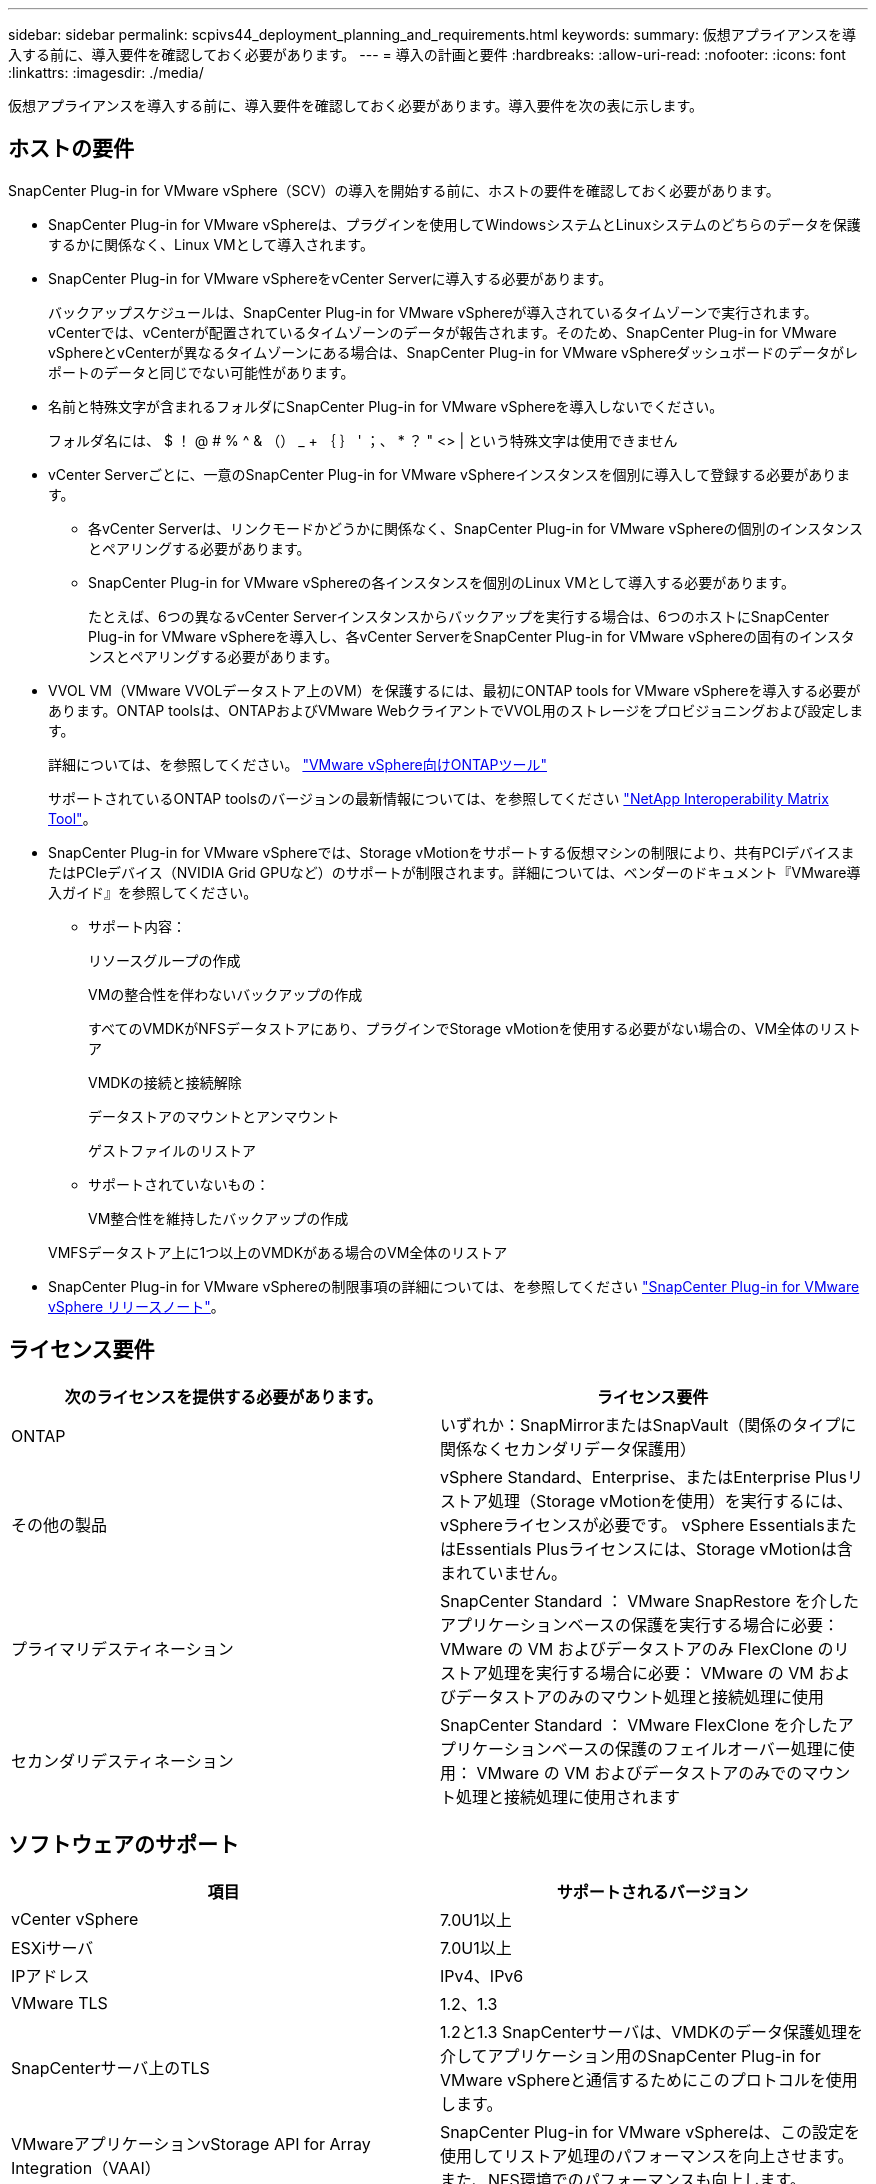 ---
sidebar: sidebar 
permalink: scpivs44_deployment_planning_and_requirements.html 
keywords:  
summary: 仮想アプライアンスを導入する前に、導入要件を確認しておく必要があります。 
---
= 導入の計画と要件
:hardbreaks:
:allow-uri-read: 
:nofooter: 
:icons: font
:linkattrs: 
:imagesdir: ./media/


[role="lead"]
仮想アプライアンスを導入する前に、導入要件を確認しておく必要があります。導入要件を次の表に示します。



== ホストの要件

SnapCenter Plug-in for VMware vSphere（SCV）の導入を開始する前に、ホストの要件を確認しておく必要があります。

* SnapCenter Plug-in for VMware vSphereは、プラグインを使用してWindowsシステムとLinuxシステムのどちらのデータを保護するかに関係なく、Linux VMとして導入されます。
* SnapCenter Plug-in for VMware vSphereをvCenter Serverに導入する必要があります。
+
バックアップスケジュールは、SnapCenter Plug-in for VMware vSphereが導入されているタイムゾーンで実行されます。 vCenterでは、vCenterが配置されているタイムゾーンのデータが報告されます。そのため、SnapCenter Plug-in for VMware vSphereとvCenterが異なるタイムゾーンにある場合は、SnapCenter Plug-in for VMware vSphereダッシュボードのデータがレポートのデータと同じでない可能性があります。

* 名前と特殊文字が含まれるフォルダにSnapCenter Plug-in for VMware vSphereを導入しないでください。
+
フォルダ名には、 $ ！ @ # % ^ & （） _ + ｛ ｝ ' ；、 * ？ " <> | という特殊文字は使用できません

* vCenter Serverごとに、一意のSnapCenter Plug-in for VMware vSphereインスタンスを個別に導入して登録する必要があります。
+
** 各vCenter Serverは、リンクモードかどうかに関係なく、SnapCenter Plug-in for VMware vSphereの個別のインスタンスとペアリングする必要があります。
** SnapCenter Plug-in for VMware vSphereの各インスタンスを個別のLinux VMとして導入する必要があります。
+
たとえば、6つの異なるvCenter Serverインスタンスからバックアップを実行する場合は、6つのホストにSnapCenter Plug-in for VMware vSphereを導入し、各vCenter ServerをSnapCenter Plug-in for VMware vSphereの固有のインスタンスとペアリングする必要があります。



* VVOL VM（VMware VVOLデータストア上のVM）を保護するには、最初にONTAP tools for VMware vSphereを導入する必要があります。ONTAP toolsは、ONTAPおよびVMware WebクライアントでVVOL用のストレージをプロビジョニングおよび設定します。
+
詳細については、を参照してください。 https://docs.netapp.com/us-en/ontap-tools-vmware-vsphere/index.html["VMware vSphere向けONTAPツール"^]

+
サポートされているONTAP toolsのバージョンの最新情報については、を参照してください https://imt.netapp.com/matrix/imt.jsp?components=121034;&solution=1517&isHWU&src=IMT["NetApp Interoperability Matrix Tool"^]。

* SnapCenter Plug-in for VMware vSphereでは、Storage vMotionをサポートする仮想マシンの制限により、共有PCIデバイスまたはPCIeデバイス（NVIDIA Grid GPUなど）のサポートが制限されます。詳細については、ベンダーのドキュメント『VMware導入ガイド』を参照してください。
+
** サポート内容：
+
リソースグループの作成

+
VMの整合性を伴わないバックアップの作成

+
すべてのVMDKがNFSデータストアにあり、プラグインでStorage vMotionを使用する必要がない場合の、VM全体のリストア

+
VMDKの接続と接続解除

+
データストアのマウントとアンマウント

+
ゲストファイルのリストア

** サポートされていないもの：
+
VM整合性を維持したバックアップの作成

+
VMFSデータストア上に1つ以上のVMDKがある場合のVM全体のリストア



* SnapCenter Plug-in for VMware vSphereの制限事項の詳細については、を参照してください link:scpivs44_release_notes.html["SnapCenter Plug-in for VMware vSphere リリースノート"^]。




== ライセンス要件

|===
| 次のライセンスを提供する必要があります。 | ライセンス要件 


| ONTAP | いずれか：SnapMirrorまたはSnapVault（関係のタイプに関係なくセカンダリデータ保護用） 


| その他の製品 | vSphere Standard、Enterprise、またはEnterprise Plusリストア処理（Storage vMotionを使用）を実行するには、vSphereライセンスが必要です。 vSphere EssentialsまたはEssentials Plusライセンスには、Storage vMotionは含まれていません。 


| プライマリデスティネーション | SnapCenter Standard ： VMware SnapRestore を介したアプリケーションベースの保護を実行する場合に必要： VMware の VM およびデータストアのみ FlexClone のリストア処理を実行する場合に必要： VMware の VM およびデータストアのみのマウント処理と接続処理に使用 


| セカンダリデスティネーション | SnapCenter Standard ： VMware FlexClone を介したアプリケーションベースの保護のフェイルオーバー処理に使用： VMware の VM およびデータストアのみでのマウント処理と接続処理に使用されます 
|===


== ソフトウェアのサポート

|===
| 項目 | サポートされるバージョン 


| vCenter vSphere | 7.0U1以上 


| ESXiサーバ | 7.0U1以上 


| IPアドレス | IPv4、IPv6 


| VMware TLS | 1.2、1.3 


| SnapCenterサーバ上のTLS | 1.2と1.3 SnapCenterサーバは、VMDKのデータ保護処理を介してアプリケーション用のSnapCenter Plug-in for VMware vSphereと通信するためにこのプロトコルを使用します。 


| VMwareアプリケーションvStorage API for Array Integration（VAAI） | SnapCenter Plug-in for VMware vSphereは、この設定を使用してリストア処理のパフォーマンスを向上させます。また、NFS環境でのパフォーマンスも向上します。 


| VMware向けONTAPツール | SnapCenter Plug-in for VMware vSphereは、このを使用してVVolデータストア（VMwareの仮想ボリューム）を管理します。サポートされているバージョンについては、を参照してください https://imt.netapp.com/matrix/imt.jsp?components=121034;&solution=1517&isHWU&src=IMT["NetApp Interoperability Matrix Tool"^]。 
|===
サポートされているバージョンの最新情報については、を参照してください https://imt.netapp.com/matrix/imt.jsp?components=121034;&solution=1517&isHWU&src=IMT["NetApp Interoperability Matrix Tool"^]。



==== NVMe over TCPプロトコルの要件

NVMe over TCPプロトコルをサポートするための最小ソフトウェア要件は次のとおりです。

* vCenter vSphere 7.0U3
* ESXi 7.0U3
* ONTAP 9.10.1




== スペースとサイジングの要件

|===
| 項目 | 要件 


| オペレーティングシステム | Linux 


| 最小CPU数 | 4コア 


| 最小RAM | 最小構成：12GB推奨：16GB 


| SnapCenter Plug-in for VMware vSphere、ログ、MySQLデータベース用の最小ハードドライブスペース | 100GB 
|===


== 接続とポートの要件

|===
| ポートのタイプ | 事前設定されたポート 


| VMware ESXi Serverのポート | 443（HTTPS）、双方向のゲストファイルリストア機能では、このポートが使用されます。 


| SnapCenter Plug-in for VMware vSphereのポート  a| 
8144（HTTPS）。双方向のポートは、VMware vSphereクライアントとSnapCenter サーバからの通信に使用されます。8080 bidirectionalこのポートは、仮想アプライアンスの管理に使用されます。

注：SnapCenterにSCVホストを追加するためのカスタムポートがサポートされています。



| VMware vSphere vCenter Serverのポート | VVol VMを保護する場合は、ポート443を使用する必要があります。 


| ストレージクラスタまたはStorage VMポート | 443 （ HTTPS ）、双方向 80 （ HTTP ）、仮想アプライアンスと Storage VM または Storage VM を含むクラスタ間の通信に使用されるポート。 
|===


== サポートされる構成

各プラグイン インスタンスでサポートされるvCenter Serverは1つだけです。リンク モードのvCenterがサポートされます。次の図に示すように、複数のプラグインインスタンスで同じSnapCenterサーバをサポートできます。

image:scpivs44_image4.png["サポートされている構成グラフィック表現"]



== RBACケンケンノヒツヨウ

vCenter管理者アカウントには、次の表に示す必要なvCenter権限が必要です。

|===
| この操作を実行するには ... | 次の vCenter 権限が必要です ... 


| vCenterでSnapCenter Plug-in for VMware vSphereを導入して登録する | 拡張子：拡張子を登録します 


| SnapCenter Plug-in for VMware vSphereをアップグレードまたは削除する  a| 
エクステンション

* 拡張機能の更新
* 拡張機能の登録解除




| SnapCenterに登録されたvCenterクレデンシャルユーザアカウントに、SnapCenter Plug-in for VMware vSphereへのユーザアクセスの検証を許可する | sessions.validate.session 


| ユーザにSnapCenter Plug-in for VMware vSphereへのアクセスを許可する | SCV Administrator Backup SCV Guest File Restore SCV Restore SCV View 権限が vCenter ルートで割り当てられている必要があります。 
|===


== AutoSupport

SnapCenter Plug-in for VMware vSphereは、プラグインのURLなど、使用状況を追跡するための最小限の情報を提供します。AutoSupportには、AutoSupportビューアに表示されるインストール済みプラグインの表が含まれています。
